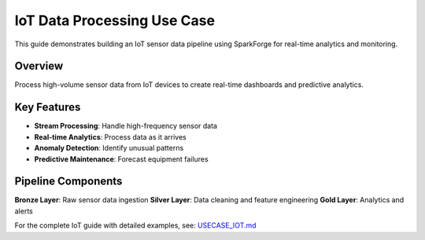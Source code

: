 IoT Data Processing Use Case
============================

This guide demonstrates building an IoT sensor data pipeline using SparkForge for real-time analytics and monitoring.

Overview
--------

Process high-volume sensor data from IoT devices to create real-time dashboards and predictive analytics.

Key Features
------------

- **Stream Processing**: Handle high-frequency sensor data
- **Real-time Analytics**: Process data as it arrives
- **Anomaly Detection**: Identify unusual patterns
- **Predictive Maintenance**: Forecast equipment failures

Pipeline Components
------------------

**Bronze Layer**: Raw sensor data ingestion
**Silver Layer**: Data cleaning and feature engineering
**Gold Layer**: Analytics and alerts

For the complete IoT guide with detailed examples, see: `USECASE_IOT.md <../USECASE_IOT.md>`_
